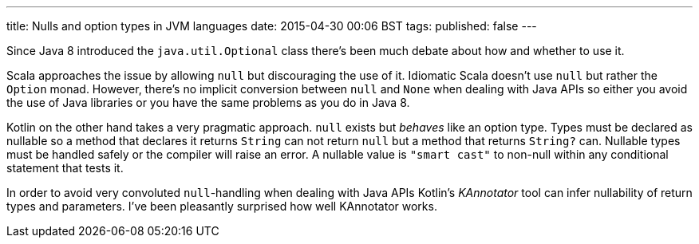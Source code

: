 ---
title: Nulls and option types in JVM languages
date: 2015-04-30 00:06 BST
tags:
published: false
---

Since Java 8 introduced the `java.util.Optional` class there's been much debate about how and whether to use it.

Scala approaches the issue by allowing `null` but discouraging the use of it.
Idiomatic Scala doesn't use `null` but rather the `Option` monad.
However, there's no implicit conversion between `null` and `None` when dealing with Java APIs so either you avoid the use of Java libraries or you have the same problems as you do in Java 8.

Kotlin on the other hand takes a very pragmatic approach.
`null` exists but _behaves_ like an option type.
Types must be declared as nullable so a method that declares it returns `String` can not return `null` but a method that returns `String?` can.
Nullable types must be handled safely or the compiler will raise an error.
A nullable value is `"smart cast"` to non-null within any conditional statement that tests it.

In order to avoid very convoluted `null`-handling when dealing with Java APIs Kotlin's _KAnnotator_ tool can infer nullability of return types and parameters.
I've been pleasantly surprised how well KAnnotator works.

